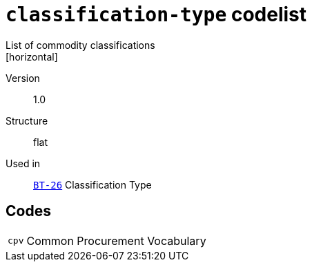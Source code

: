 = `classification-type` codelist
List of commodity classifications
[horizontal]
Version:: 1.0
Structure:: flat
Used in:: xref:business-terms/BT-26.adoc[`BT-26`] Classification Type

== Codes
[horizontal]
  `cpv`::: Common Procurement Vocabulary
